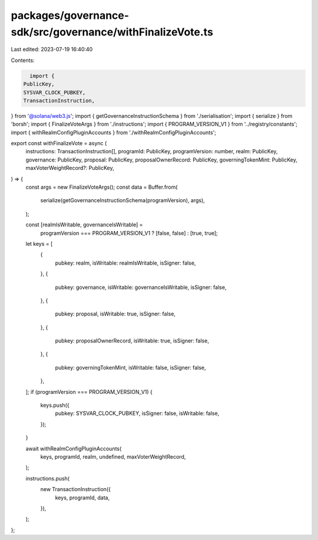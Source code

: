 packages/governance-sdk/src/governance/withFinalizeVote.ts
==========================================================

Last edited: 2023-07-19 16:40:40

Contents:

.. code-block:: ts

    import {
  PublicKey,
  SYSVAR_CLOCK_PUBKEY,
  TransactionInstruction,
} from '@solana/web3.js';
import { getGovernanceInstructionSchema } from './serialisation';
import { serialize } from 'borsh';
import { FinalizeVoteArgs } from './instructions';
import { PROGRAM_VERSION_V1 } from '../registry/constants';
import { withRealmConfigPluginAccounts } from './withRealmConfigPluginAccounts';

export const withFinalizeVote = async (
  instructions: TransactionInstruction[],
  programId: PublicKey,
  programVersion: number,
  realm: PublicKey,
  governance: PublicKey,
  proposal: PublicKey,
  proposalOwnerRecord: PublicKey,
  governingTokenMint: PublicKey,
  maxVoterWeightRecord?: PublicKey,
) => {
  const args = new FinalizeVoteArgs();
  const data = Buffer.from(
    serialize(getGovernanceInstructionSchema(programVersion), args),
  );

  const [realmIsWritable, governanceIsWritable] =
    programVersion === PROGRAM_VERSION_V1 ? [false, false] : [true, true];

  let keys = [
    {
      pubkey: realm,
      isWritable: realmIsWritable,
      isSigner: false,
    },
    {
      pubkey: governance,
      isWritable: governanceIsWritable,
      isSigner: false,
    },
    {
      pubkey: proposal,
      isWritable: true,
      isSigner: false,
    },
    {
      pubkey: proposalOwnerRecord,
      isWritable: true,
      isSigner: false,
    },
    {
      pubkey: governingTokenMint,
      isWritable: false,
      isSigner: false,
    },
  ];
  if (programVersion === PROGRAM_VERSION_V1) {
    keys.push({
      pubkey: SYSVAR_CLOCK_PUBKEY,
      isSigner: false,
      isWritable: false,
    });
  }

  await withRealmConfigPluginAccounts(
    keys,
    programId,
    realm,
    undefined,
    maxVoterWeightRecord,
  );

  instructions.push(
    new TransactionInstruction({
      keys,
      programId,
      data,
    }),
  );
};


